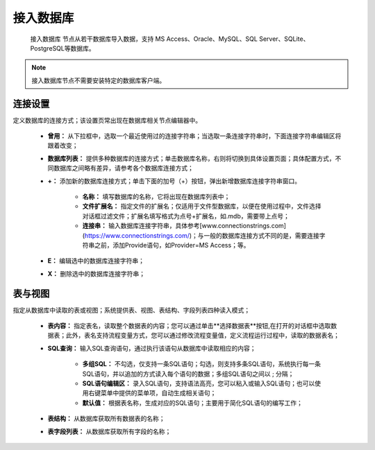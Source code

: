 ﻿接入数据库
======================

 ``接入数据库`` 节点从若干数据库导入数据，支持 MS Access、Oracle、MySQL、SQL Server、SQLite、PostgreSQL等数据库。
 
.. note::
  接入数据库节点不需要安装特定的数据库客户端。

连接设置
-----------------

定义数据库的连接方式；该设置页常出现在数据库相关节点编辑器中。

  * **曾用：** 从下拉框中，选取一个最近使用过的连接字符串；当选取一条连接字符串时，下面连接字符串编辑区将跟着改变；

  * **数据库列表：** 提供多种数据库的连接方式；单击数据库名称，右则将切换到具体设置页面；具体配置方式，不同数据库之间略有差异，请参考各个数据库连接方式；

  * **+：** 添加新的数据库连接方式；单击下面的加号（+）按钮，弹出新增数据库连接字符串窗口。
     
     * **名称：** 填写数据库的名称，它将出现在数据库列表中；
    
     * **文件扩展名：** 指定文件的扩展名；仅适用于文件型数据库，以便在使用过程中，文件选择对话框过滤文件；扩展名填写格式为点号+扩展名，如.mdb，需要带上点号；

     * **连接串：** 输入数据库连接字符串，具体参考[www.connectionstrings.com](https://www.connectionstrings.com/)；与一般的数据库连接方式不同的是，需要连接字符串之前，添加Provide语句，如Provider=MS Access；等。

  * **E：** 编辑选中的数据库连接字符串；

  * **X：** 删除选中的数据库连接字符串；

表与视图
-----------------
指定从数据库中读取的表或视图；系统提供表、视图、表结构、字段列表四种读入模式；

  * **表内容：** 指定表名，读取整个数据表的内容；您可以通过单击**选择数据表**按钮,在打开的对话框中选取数据表；此外，表名支持流程变量方式，您可以通过修改流程变量值，定义流程运行过程中，读取的数据表名；

  * **SQL查询：** 输入SQL查询语句，通过执行该语句从数据库中读取相应的内容；
    
     * **多组SQL：** 不勾选，仅支持一条SQL语句；勾选，则支持多条SQL语句，系统执行每一条SQL语句，并以追加的方式读入每个语句的数据；多组SQL语句之间以 ; 分隔；

     * **SQL语句编辑区：** 录入SQL语句，支持语法高亮，您可以粘入或输入SQL语句；也可以使用右键菜单中提供的菜单项，自动生成相关语句；
 
     * **默认值：** 根据表名称，生成对应的SQL语句；主要用于简化SQL语句的编写工作；

  * **表结构：** 从数据库获取所有数据表的名称；

  * **表字段列表：** 从数据库获取所有字段的名称；
  

